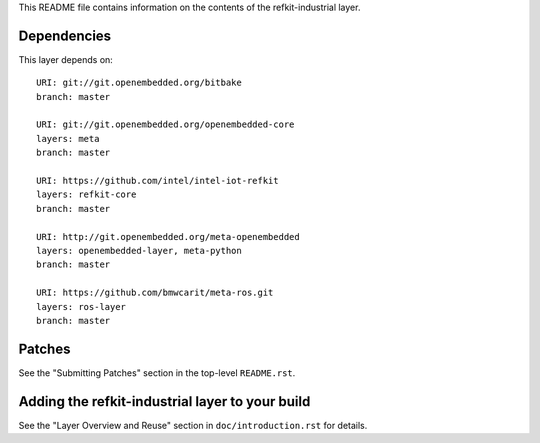 This README file contains information on the contents of the
refkit-industrial layer.


Dependencies
============

This layer depends on::

   URI: git://git.openembedded.org/bitbake
   branch: master

   URI: git://git.openembedded.org/openembedded-core
   layers: meta
   branch: master

   URI: https://github.com/intel/intel-iot-refkit
   layers: refkit-core
   branch: master

   URI: http://git.openembedded.org/meta-openembedded
   layers: openembedded-layer, meta-python
   branch: master

   URI: https://github.com/bmwcarit/meta-ros.git
   layers: ros-layer
   branch: master

Patches
=======

See the "Submitting Patches" section in the top-level ``README.rst``.


Adding the refkit-industrial layer to your build
====================================================

See the "Layer Overview and Reuse" section in ``doc/introduction.rst``
for details.
